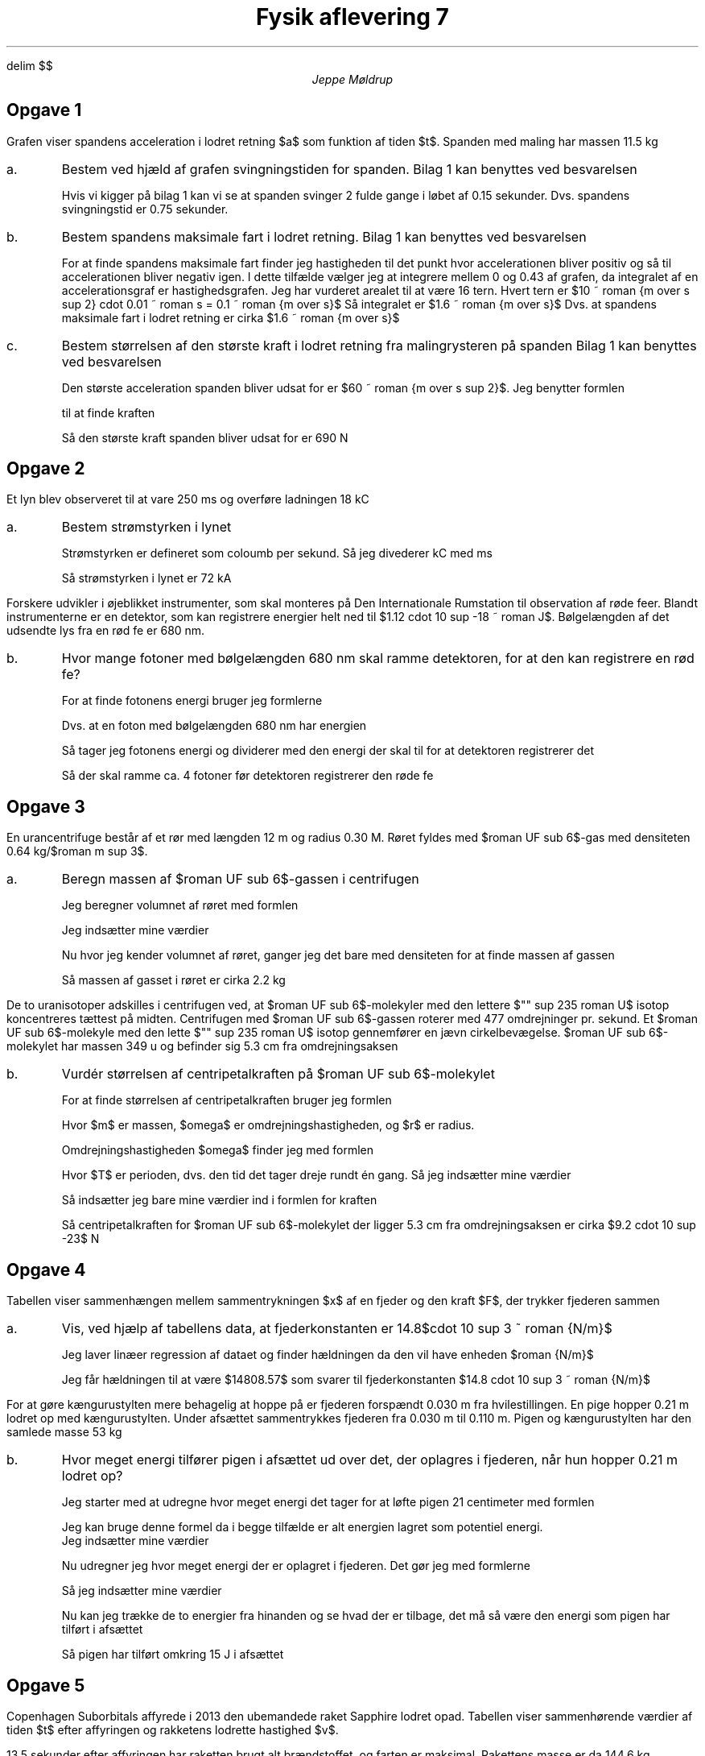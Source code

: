 .ds LH Jeppe Møldrup
.
.ds CH Fysik 7
.
.ds RH 30/11-2018
.
.ds CF %
.

.EQ
delim $$
.EN

.TL
Fysik aflevering 7
.AU
Jeppe Møldrup

.SH
Opgave 1
.LP
Grafen viser spandens acceleration i lodret retning $a$ som funktion af tiden $t$. Spanden med maling har massen 11.5 kg

.IP a.
Bestem ved hjæld af grafen svingningstiden for spanden.
Bilag 1 kan benyttes ved besvarelsen

Hvis vi kigger på bilag 1 kan vi se at spanden svinger 2 fulde gange i løbet af 0.15 sekunder. Dvs. spandens svingningstid
er 0.75 sekunder.

.IP b.
Bestem spandens maksimale fart i lodret retning.
Bilag 1 kan benyttes ved besvarelsen

For at finde spandens maksimale fart finder jeg hastigheden til det punkt hvor accelerationen bliver positiv og så til accelerationen bliver negativ igen.
I dette tilfælde vælger jeg at integrere mellem 0 og 0.43 af grafen, da integralet af en accelerationsgraf er hastighedsgrafen. Jeg har vurderet
arealet til at være 16 tern. Hvert tern er $10 ~ roman {m over s sup 2} cdot 0.01 ~ roman s = 0.1 ~ roman {m over s}$ Så integralet er $1.6 ~ roman {m over s}$
Dvs. at spandens maksimale fart i lodret retning er cirka $1.6 ~ roman {m over s}$

.IP c.
Bestem størrelsen af den største kraft i lodret retning fra malingrysteren på spanden
Bilag 1 kan benyttes ved besvarelsen

Den største acceleration spanden bliver udsat for er $60 ~ roman {m over s sup 2}$. Jeg benytter formlen
.EQ
f = ma
.EN
til at finde kraften
.EQ
f = 11.5 ~ roman kg cdot 60 ~ roman {m over s sup 2} = 690 ~ roman N
.EN
Så den største kraft spanden bliver udsat for er 690 N

.SH
Opgave 2
.LP
Et lyn blev observeret til at vare 250 ms og overføre ladningen 18 kC

.IP a.
Bestem strømstyrken i lynet

Strømstyrken er defineret som coloumb per sekund. Så jeg divederer kC med ms
.EQ
{18 ~ roman kC} over {250 ~ roman ms} = 72 ~ roman kA
.EN
Så strømstyrken i lynet er 72 kA

.LP
Forskere udvikler i øjeblikket instrumenter, som skal monteres på Den Internationale Rumstation til observation
af røde feer. Blandt instrumenterne er en detektor, som kan registrere energier helt ned til $1.12 cdot 10 sup -18 ~ roman J$.
Bølgelængden af det udsendte lys fra en rød fe er 680 nm.

.IP b.
Hvor mange fotoner med bølgelængden 680 nm skal ramme detektoren, for at den kan registrere en rød fe?

For at finde fotonens energi bruger jeg formlerne
.EQ
E mark = h cdot f
.EN
.EQ
f lineup = c over lambda
.EN
Dvs. at en foton med bølgelængden 680 nm har energien
.EQ
E = h cdot c over lambda ~\[hA]~ 6.626070040 cdot 10 sup -34 cdot {2.998 ~ roman {m over s}} over {6.8 cdot 10 sup -7 ~ roman m} = 2.9213173 cdot 10 sup -19 ~ roman J
.EN
Så tager jeg fotonens energi og dividerer med den energi der skal til for at detektoren registrerer det
.EQ
{1.12 cdot 10 sup -18 ~ roman J} over {2.9213173 cdot 10 sup -19 ~ roman J} = 3.83388685645
.EN
Så der skal ramme ca. 4 fotoner før detektoren registrerer den røde fe

.SH
Opgave 3
.LP
En urancentrifuge består af et rør med længden 12 m og radius 0.30 M. Røret fyldes med $roman UF sub 6$-gas med densiteten 0.64 kg/$roman m sup 3$.

.IP a.
Beregn massen af $roman UF sub 6$-gassen i centrifugen

Jeg beregner volumnet af røret med formlen
.EQ
V = pi cdot r sup 2 cdot h
.EN
Jeg indsætter mine værdier
.EQ
V = pi cdot (0.3 ~ roman m ) sup 2 cdot 12 ~ roman m = 3.39292006588 ~ roman m sup 3
.EN
Nu hvor jeg kender volumnet af røret, ganger jeg det bare med densiteten for at finde massen af gassen
.EQ
0.64 ~ roman {kg over {m sup 3}} cdot 3.39292006588 ~ roman m sup 3 = 2.17146884216 ~ roman kg
.EN
Så massen af gasset i røret er cirka 2.2 kg

.LP
De to uranisotoper adskilles i centrifugen ved, at $roman UF sub 6$-molekyler med den lettere $"" sup 235 roman U$
isotop koncentreres tættest på midten.
Centrifugen med $roman UF sub 6$-gassen roterer med 477 omdrejninger pr. sekund.
Et $roman UF sub 6$-molekyle med den lette $"" sup 235 roman U$ isotop gennemfører en jævn cirkelbevægelse.
$roman UF sub 6$-molekylet har massen 349 u og befinder sig 5.3 cm fra omdrejningsaksen

.IP b.
Vurdér størrelsen af centripetalkraften på $roman UF sub 6$-molekylet

For at finde størrelsen af centripetalkraften bruger jeg formlen
.EQ
F = m cdot omega sup 2 cdot r
.EN
Hvor $m$ er massen, $omega$ er omdrejningshastigheden, og $r$ er radius.

Omdrejningshastigheden $omega$ finder jeg med formlen
.EQ
omega = {2 cdot pi} over T
.EN
Hvor $T$ er perioden, dvs. den tid det tager dreje rundt én gang. Så jeg indsætter mine værdier
.EQ
omega = {2 cdot pi} over {1 over 477} = 2997.1
.EN
Så indsætter jeg bare mine værdier ind i formlen for kraften
.EQ
F = m cdot omega sup 2 cdot r = 349 ~ roman u cdot 2997.1 sup 2 cdot 0.053 ~ roman m = 9.2055246 cdot 10 sup -23 ~ roman N
.EN
Så centripetalkraften for $roman UF sub 6$-molekylet der ligger 5.3 cm fra omdrejningsaksen er cirka $9.2 cdot 10 sup -23$ N

.SH
Opgave 4
.LP
Tabellen viser sammenhængen mellem sammentrykningen $x$ af en fjeder og den kraft $F$, der trykker fjederen sammen

.TS
center allbox tab(&);
ccccccc.
$x/ roman m$ & 0 & 0.020 & 0.040 & 0.060 & 0.080 & 0.100
$F/ roman N$ & 0 & 283 & 599 & 882 & 1174 & 1482
.TE

.IP a.
Vis, ved hjælp af tabellens data, at fjederkonstanten er 14.8$cdot 10 sup 3 ~ roman {N/m}$

Jeg laver linæer regression af dataet og finder hældningen da den vil have enheden $roman {N/m}$

.PSPIC opg4.eps

Jeg får hældningen til at være $14808.57$ som svarer til fjederkonstanten $14.8 cdot 10 sup 3 ~ roman {N/m}$

.LP
For at gøre kængurustylten mere behagelig at hoppe på er fjederen forspændt 0.030 m fra hvilestillingen.
En pige hopper 0.21 m lodret op med kængurustylten. Under afsættet sammentrykkes fjederen fra 0.030 m til 0.110 m.
Pigen og kængurustylten har den samlede masse 53 kg

.IP b.
Hvor meget energi tilfører pigen i afsættet ud over det, der oplagres i fjederen, når hun hopper 0.21 m lodret op?

Jeg starter med at udregne hvor meget energi det tager for at løfte pigen 21 centimeter med formlen
.EQ
Delta E = m cdot g cdot Delta h
.EN
Jeg kan bruge denne formel da i begge tilfælde er alt energien lagret som potentiel energi.
Jeg indsætter mine værdier
.EQ
Delta E = 53 ~ roman kg cdot 9.82 ~ roman {m over s sup 2} cdot 0.21 ~ roman m = 109.2966 ~ roman J
.EN
Nu udregner jeg hvor meget energi der er oplagret i fjederen. Det gør jeg med formlerne
.EQ
F mark = k cdot y 
.EN
.EQ
E lineup = F cdot Delta s
.EN
Så jeg indsætter mine værdier
.EQ
E = 14.8 cdot 10 sup 3 ~ roman N/m cdot (0.110 ~ roman m - 0.030 ~ roman m ) sup 2 = 94.774848 ~ roman J
.EN
Nu kan jeg trække de to energier fra hinanden og se hvad der er tilbage, det må så være den energi som pigen har
tilført i afsættet
.EQ
109.2966 ~ roman J - 94.774848 ~ roman J = 14.521752 ~ roman J
.EN
Så pigen har tilført omkring 15 J i afsættet

.SH
Opgave 5
.LP
Copenhagen Suborbitals affyrede i 2013 den ubemandede raket Sapphire lodret opad. Tabellen viser sammenhørende værdier af tiden $t$ efter
affyringen og rakketens lodrette hastighed $v$.
.TS
expand center allbox tab(&);
cccccccccccc.
$t/ roman s$ & 0.0 & 1.7 & 3.8 & 6.8 & 9.7 & 13.5 & 18.7 & 28.1 & 36.8 & 42.5 & 51.0
$v/ roman (m/s)$ & 0.0 & 57 & 133 & 217 & 328 & 331 & 289 & 179 & 87 & 31 & -51
.TE
13.5 sekunder efter affyringen har raketten brugt alt brændstoffet, og farten er maksimal. Rakettens masse er da 144.6 kg.

.IP a.
Bestem ved hjælp af tabellens data rakettens kinetiske energi 13.5 s efter affyring

Jeg benytter formlen
.EQ
E sub kin = mv sup 2
.EN
Jeg indsætter mine værdier
.EQ
E sub kin = 144.6 ~ roman kg cdot 331 ~ roman m/s = 47862.6 ~ roman J
.EN
Så rakettens kinetiske energi ved 13.5 sekunder efter affyring er cirka $47.9 cdot 10 sup 3 ~ roman J$

.IP b.
Vurdér ved hjælp af tabellens data, hvor langt raketten nåede op

Jeg tager alle ændringerne i tiden og ganger med deres respektive hastigheder og summerer alle op for at få
et meget ru integrale af grafen for dataet.
.EQ
sum from i=0 to n-1 (t sub i+1 - t sub i ) v sub i = 6921.7 ~ roman m
.EN
Så raketten når cirka 6921.7 meter op
